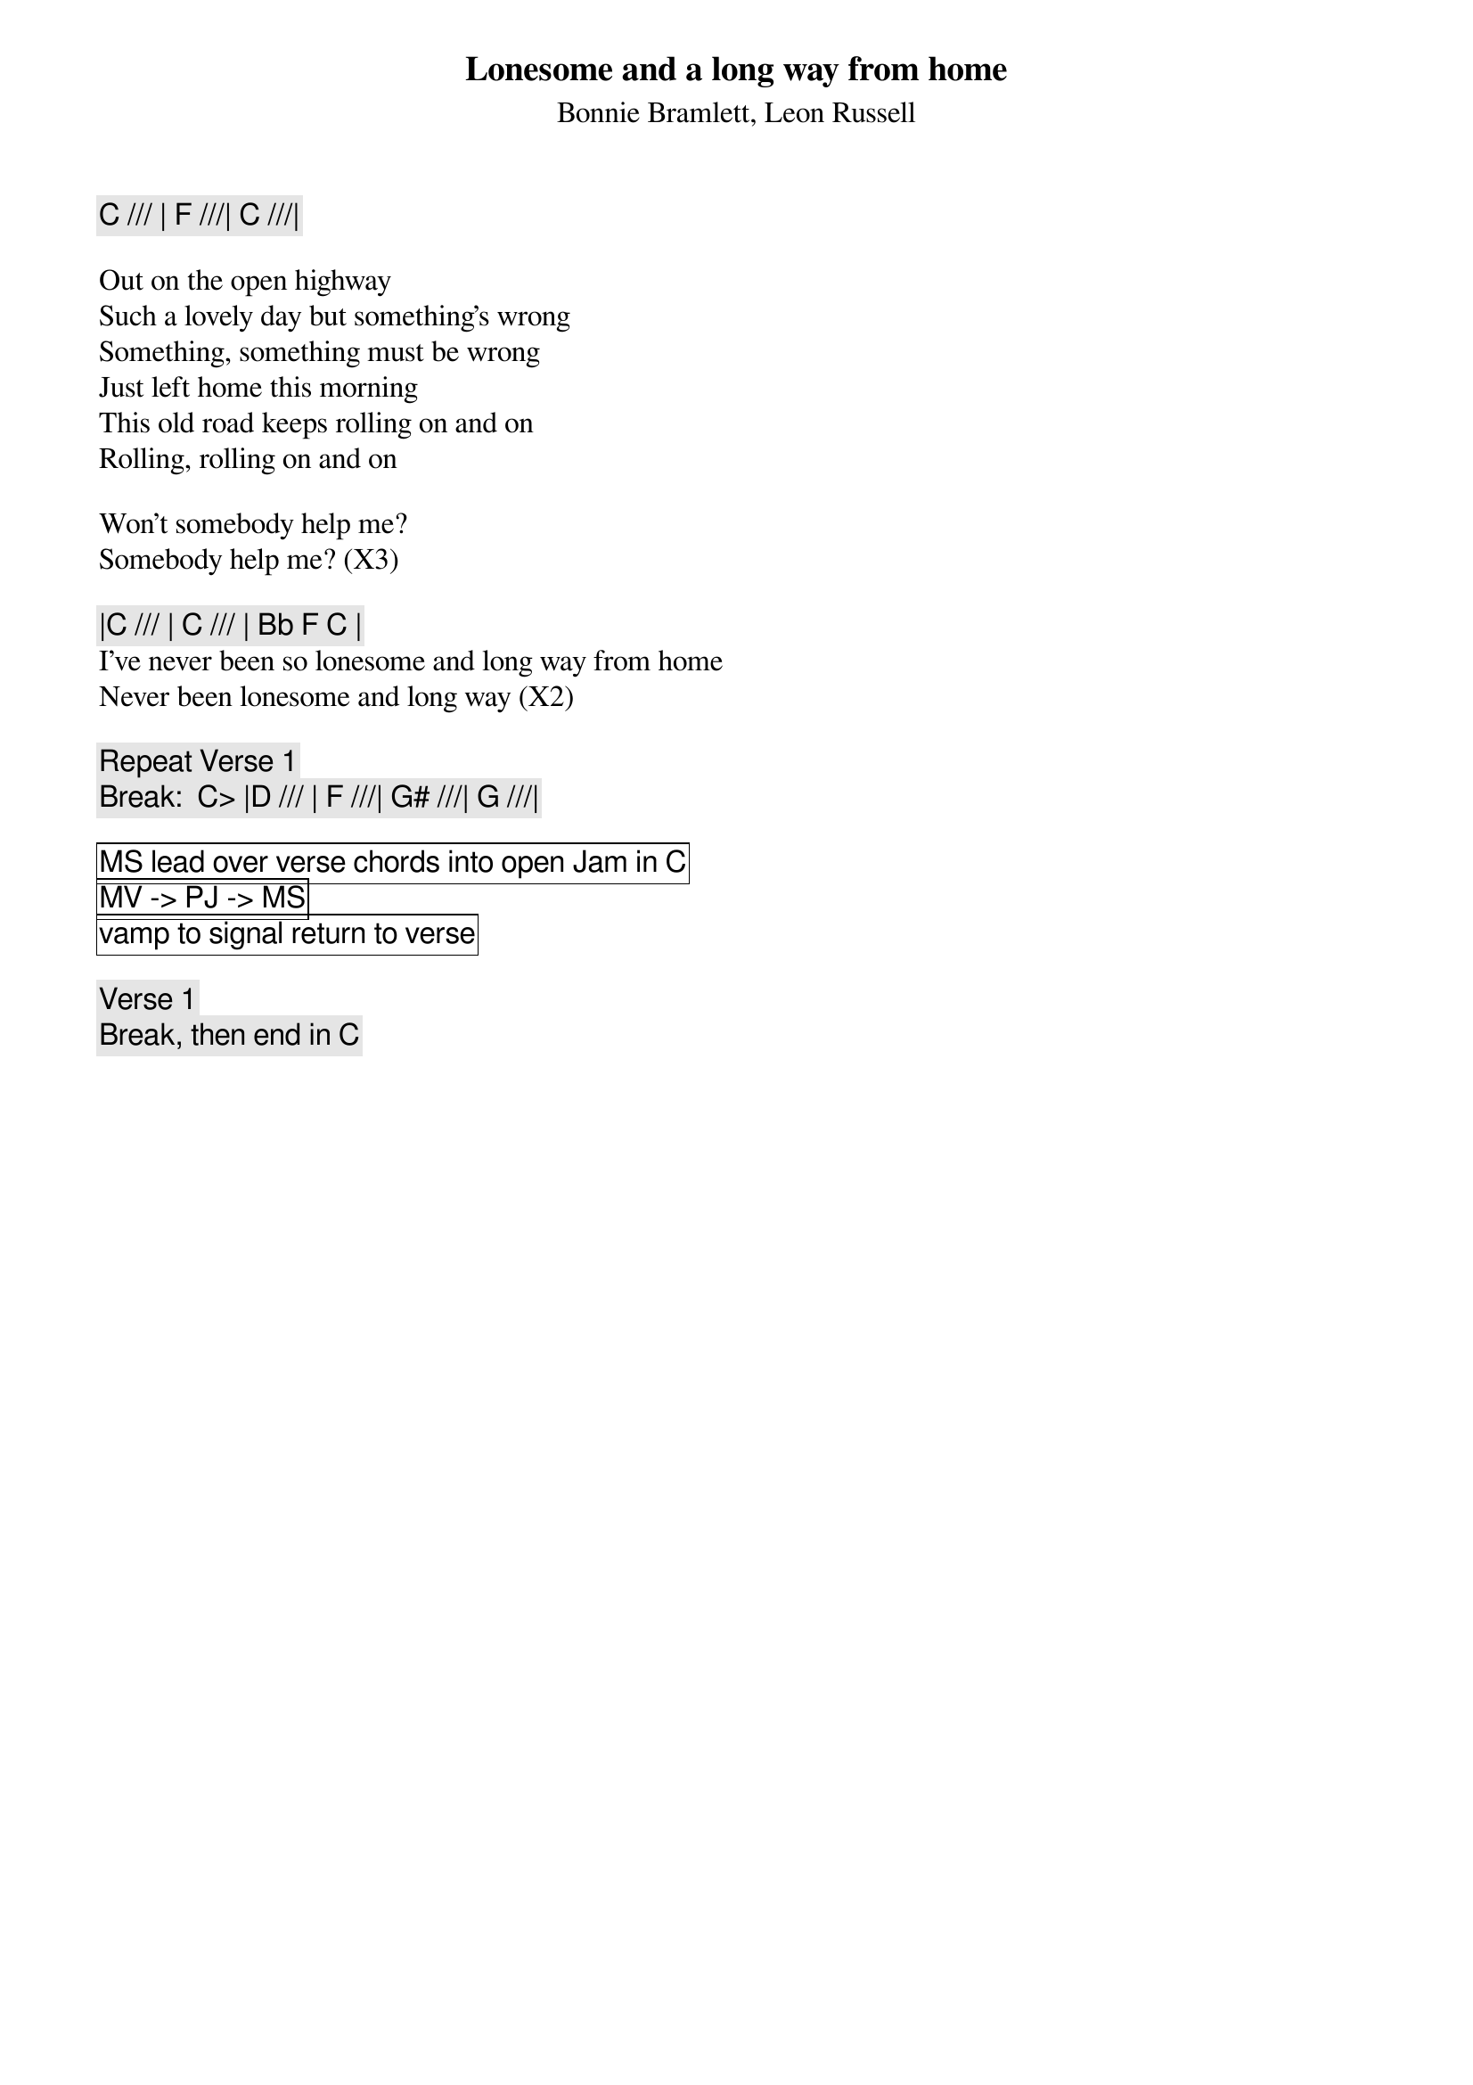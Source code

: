 {t:Lonesome and a long way from home}
{st:Bonnie Bramlett, Leon Russell}
{key: C}

{c: C /// | F ///| C ///|}

Out on the open highway
Such a lovely day but something's wrong
Something, something must be wrong
Just left home this morning
This old road keeps rolling on and on
Rolling, rolling on and on

Won't somebody help me?
Somebody help me? (X3)

{c: |C /// | C /// | Bb F C |}
I've never been so lonesome and long way from home
Never been lonesome and long way (X2)

{c: Repeat Verse 1}
{c: Break:  C> |D /// | F ///| G# ///| G ///|}

{cb: MS lead over verse chords into open Jam in C}
{cb: MV -> PJ -> MS}
{cb: vamp to signal return to verse}

{c: Verse 1}
{c: Break, then end in C}
